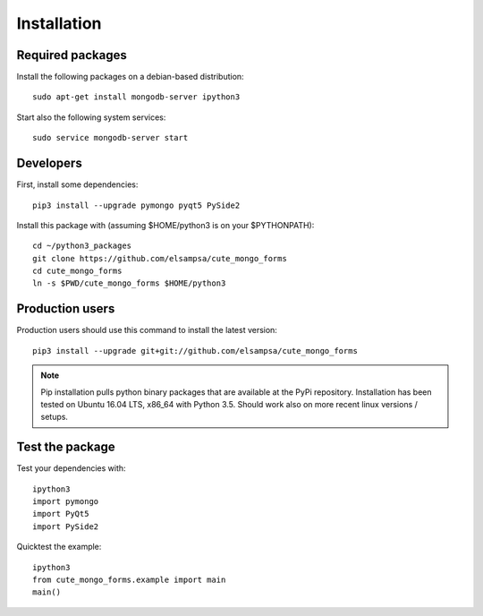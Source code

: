 
Installation
============

.. _started:

Required packages
-----------------

Install the following packages on a debian-based distribution:

::

    sudo apt-get install mongodb-server ipython3


Start also the following system services:
      
::

    sudo service mongodb-server start


Developers
----------

.. First, install some :download:`[dependencies]<snippets/requirements.txt>`:

First, install some dependencies:

::

  pip3 install --upgrade pymongo pyqt5 PySide2

Install this package with (assuming $HOME/python3 is on your $PYTHONPATH):

::

  cd ~/python3_packages
  git clone https://github.com/elsampsa/cute_mongo_forms
  cd cute_mongo_forms
  ln -s $PWD/cute_mongo_forms $HOME/python3

.. _production:

Production users
----------------

Production users should use this command to install the latest version:

::

  pip3 install --upgrade git+git://github.com/elsampsa/cute_mongo_forms
  
.. some other possible commands:
.. pip3 install --upgrade git+ssh://user@[your-personal-git-repository]/cute_mongo_forms
  
  
.. note:: Pip installation pulls python binary packages that are available at the PyPi repository.  Installation has been tested on Ubuntu 16.04 LTS, x86_64 with Python 3.5.  Should work also on more recent linux versions / setups.
  
Test the package
----------------

Test your dependencies with:

::

  ipython3
  import pymongo
  import PyQt5
  import PySide2


Quicktest the example:

::

  ipython3
  from cute_mongo_forms.example import main
  main()

